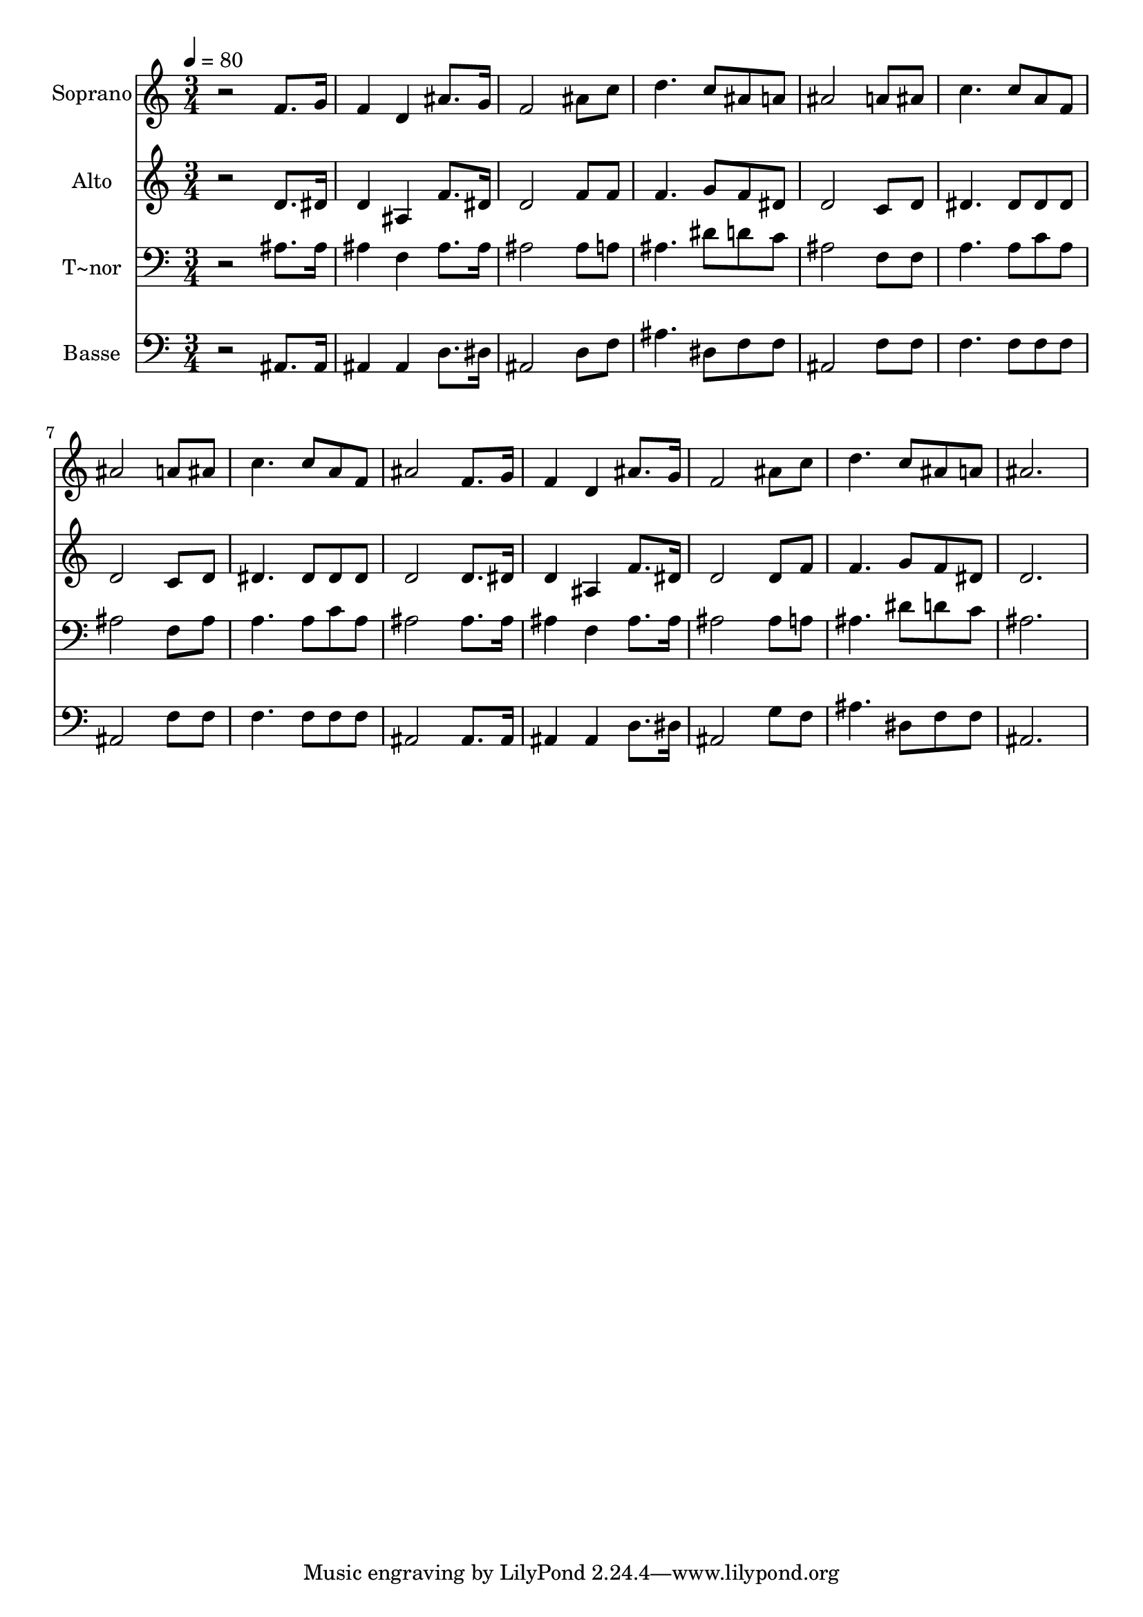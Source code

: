 % Lily was here -- automatically converted by /usr/bin/midi2ly from 474.mid
\version "2.14.0"

\layout {
  \context {
    \Voice
    \remove "Note_heads_engraver"
    \consists "Completion_heads_engraver"
    \remove "Rest_engraver"
    \consists "Completion_rest_engraver"
  }
}

trackAchannelA = {
  
  \time 3/4 
  
  \tempo 4 = 80 
  
}

trackA = <<
  \context Voice = voiceA \trackAchannelA
>>


trackBchannelA = {
  
  \set Staff.instrumentName = "Soprano"
  
}

trackBchannelB = \relative c {
  r2 f'8. g16 
  | % 2
  f4 d ais'8. g16 
  | % 3
  f2 ais8 c 
  | % 4
  d4. c8 ais a 
  | % 5
  ais2 a8 ais 
  | % 6
  c4. c8 a f 
  | % 7
  ais2 a8 ais 
  | % 8
  c4. c8 a f 
  | % 9
  ais2 f8. g16 
  | % 10
  f4 d ais'8. g16 
  | % 11
  f2 ais8 c 
  | % 12
  d4. c8 ais a 
  | % 13
  ais2. 
  | % 14
  
}

trackB = <<
  \context Voice = voiceA \trackBchannelA
  \context Voice = voiceB \trackBchannelB
>>


trackCchannelA = {
  
  \set Staff.instrumentName = "Alto"
  
}

trackCchannelC = \relative c {
  r2 d'8. dis16 
  | % 2
  d4 ais f'8. dis16 
  | % 3
  d2 f8 f 
  | % 4
  f4. g8 f dis 
  | % 5
  d2 c8 d 
  | % 6
  dis4. dis8 dis dis 
  | % 7
  d2 c8 d 
  | % 8
  dis4. dis8 dis dis 
  | % 9
  d2 d8. dis16 
  | % 10
  d4 ais f'8. dis16 
  | % 11
  d2 d8 f 
  | % 12
  f4. g8 f dis 
  | % 13
  d2. 
  | % 14
  
}

trackC = <<
  \context Voice = voiceA \trackCchannelA
  \context Voice = voiceB \trackCchannelC
>>


trackDchannelA = {
  
  \set Staff.instrumentName = "T~nor"
  
}

trackDchannelC = \relative c {
  r2 ais'8. ais16 
  | % 2
  ais4 f ais8. ais16 
  | % 3
  ais2 ais8 a 
  | % 4
  ais4. dis8 d c 
  | % 5
  ais2 f8 f 
  | % 6
  a4. a8 c a 
  | % 7
  ais2 f8 ais 
  | % 8
  a4. a8 c a 
  | % 9
  ais2 ais8. ais16 
  | % 10
  ais4 f ais8. ais16 
  | % 11
  ais2 ais8 a 
  | % 12
  ais4. dis8 d c 
  | % 13
  ais2. 
  | % 14
  
}

trackD = <<

  \clef bass
  
  \context Voice = voiceA \trackDchannelA
  \context Voice = voiceB \trackDchannelC
>>


trackEchannelA = {
  
  \set Staff.instrumentName = "Basse"
  
}

trackEchannelC = \relative c {
  r2 ais8. ais16 
  | % 2
  ais4 ais d8. dis16 
  | % 3
  ais2 d8 f 
  | % 4
  ais4. dis,8 f f 
  | % 5
  ais,2 f'8 f 
  | % 6
  f4. f8 f f 
  | % 7
  ais,2 f'8 f 
  | % 8
  f4. f8 f f 
  | % 9
  ais,2 ais8. ais16 
  | % 10
  ais4 ais d8. dis16 
  | % 11
  ais2 g'8 f 
  | % 12
  ais4. dis,8 f f 
  | % 13
  ais,2. 
  | % 14
  
}

trackE = <<

  \clef bass
  
  \context Voice = voiceA \trackEchannelA
  \context Voice = voiceB \trackEchannelC
>>


\score {
  <<
    \context Staff=trackB \trackA
    \context Staff=trackB \trackB
    \context Staff=trackC \trackA
    \context Staff=trackC \trackC
    \context Staff=trackD \trackA
    \context Staff=trackD \trackD
    \context Staff=trackE \trackA
    \context Staff=trackE \trackE
  >>
  \layout {}
  \midi {}
}
